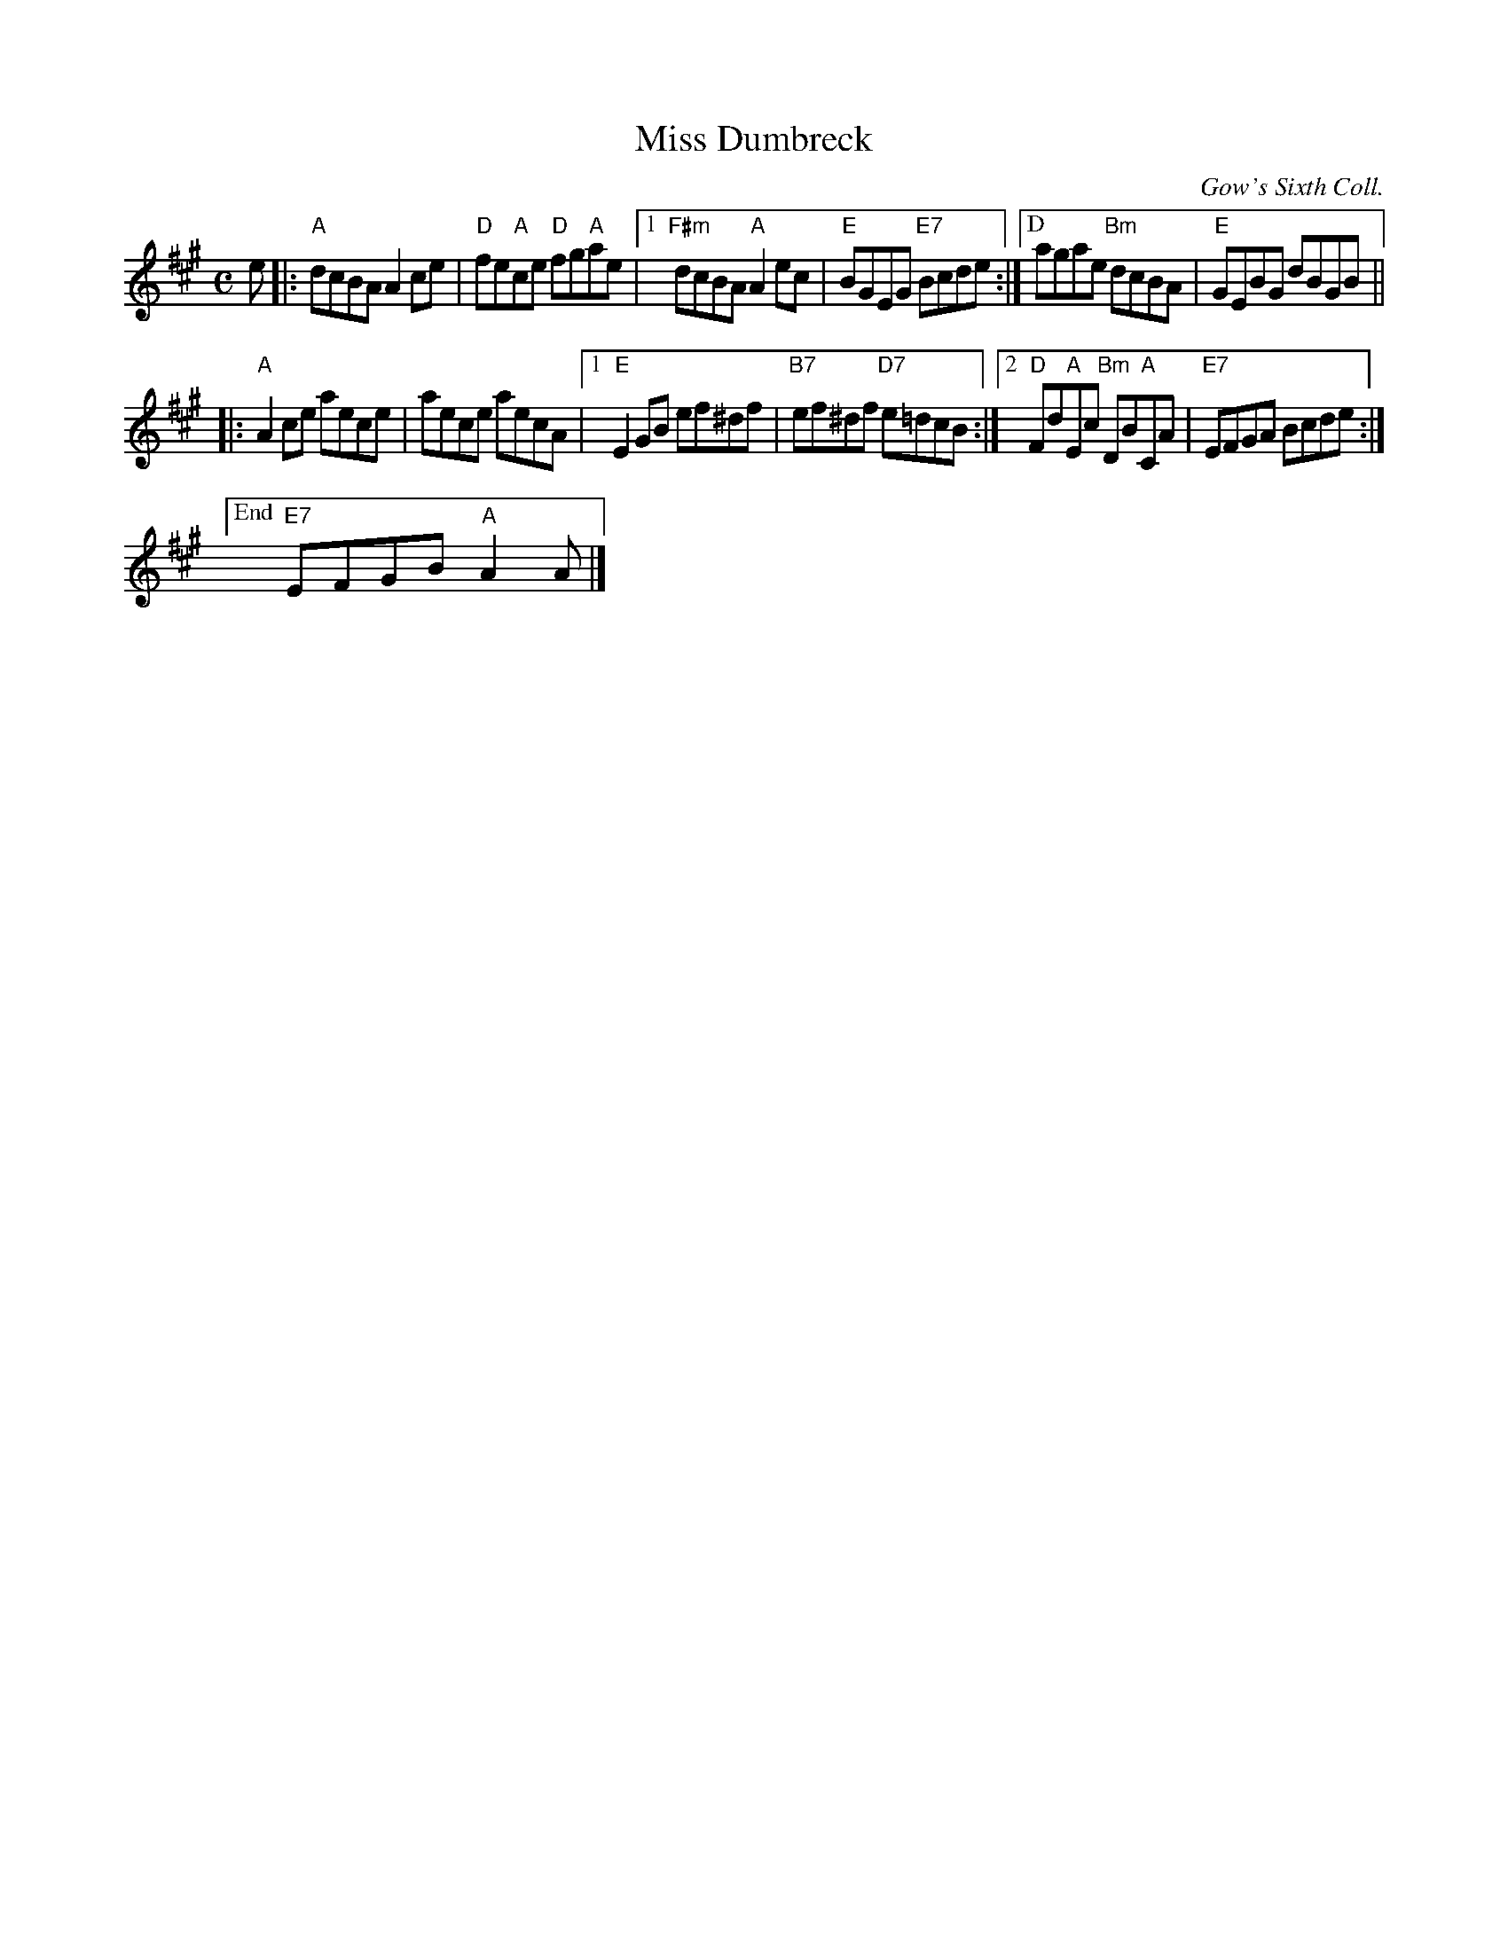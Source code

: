 X:1
T:Miss Dumbreck
C:Gow's Sixth Coll.
R:reel
B:RSCDS 25-11
Z:Anselm Lingnau <anselm@strathspey.org>
M:C
L:1/8
K:A
e |:\
"A"dcBA A2ce | "D"fe"A"ce "D"fg"A"ae |\
[1 "F#m"dcBA "A"A2ec | "E"BGEG "E7"Bcde :|\
["D"agae "Bm"dcBA | "E"GEBG dBGB ||
|:\
"A"A2ce aece | aece aecA |\
[1 "E"E2GB ef^df | "B7"ef^df "D7"e=dcB :|\
[2 "D"Fd"A"Ec "Bm"DB"A"CA | "E7"EFGA Bcde :|
["End" "E7"EFGB "A"A2A |]
